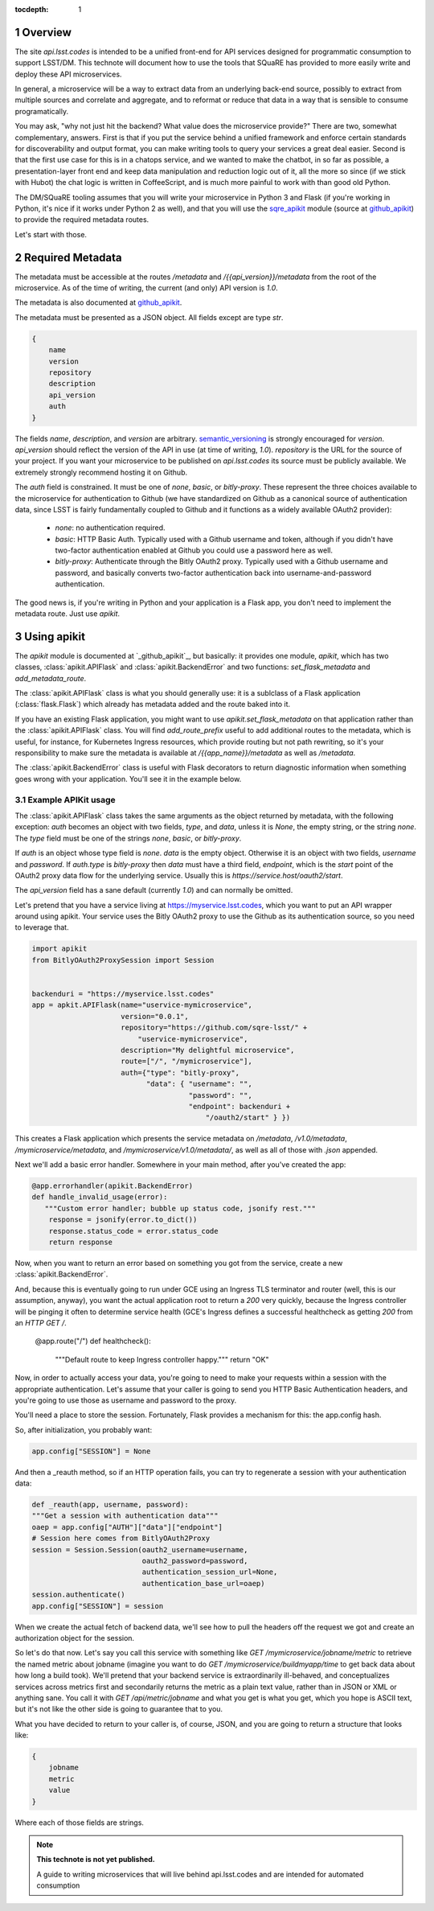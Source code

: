 ..
  Technote content.

  See https://developer.lsst.io/docs/rst_styleguide.html
  for a guide to reStructuredText writing.

  Do not put the title, authors or other metadata in this document;
  those are automatically added.

  Use the following syntax for sections:

  Sections
  ========

  and

  Subsections
  -----------

  and

  Subsubsections
  ^^^^^^^^^^^^^^

  To add images, add the image file (png, svg or jpeg preferred) to the
  _static/ directory. The reST syntax for adding the image is

  .. figure:: /_static/filename.ext
     :name: fig-label
     :target: http://target.link/url

     Caption text.

   Run: ``make html`` and ``open _build/html/index.html`` to preview your work.
   See the README at https://github.com/lsst-sqre/lsst-technote-bootstrap or
   this repo's README for more info.

   Feel free to delete this instructional comment.

:tocdepth: 1
.. Please do not modify tocdepth; will be fixed when a new Sphinx theme is shipped.

.. sectnum::

.. Add content below. Do not include the document title.

Overview
========

The site `api.lsst.codes` is intended to be a unified front-end for API
services designed for programmatic consumption to support LSST/DM.  This
technote will document how to use the tools that SQuaRE has provided to
more easily write and deploy these API microservices.

In general, a microservice will be a way to extract data from an
underlying back-end source, possibly to extract from multiple sources
and correlate and aggregate, and to reformat or reduce that data in a
way that is sensible to consume programatically.

You may ask, "why not just hit the backend?  What value does the
microservice provide?"  There are two, somewhat complementary, answers.
First is that if you put the service behind a unified framework and
enforce certain standards for discoverability and output format, you can
make writing tools to query your services a great deal easier.  Second
is that the first use case for this is in a chatops service, and we
wanted to make the chatbot, in so far as possible, a presentation-layer
front end and keep data manipulation and reduction logic out of it, all
the more so since (if we stick with Hubot) the chat logic is written in
CoffeeScript, and is much more painful to work with than good old
Python.

The DM/SQuaRE tooling assumes that you will write your microservice in
Python 3 and Flask (if you're working in Python, it's nice if it works
under Python 2 as well), and that you will use the `sqre_apikit`_ module
(source at `github_apikit`_) to provide the required metadata routes.

Let's start with those.

Required Metadata
=================

The metadata must be accessible at the routes `/metadata` and
`/{{api_version}}/metadata` from the root of the microservice.  As of
the time of writing, the current (and only) API version is `1.0`.

The metadata is also documented at `github_apikit`_.

The metadata must be presented as a JSON object.  All fields except are
type `str`. 

.. code-block:: json

    {
        name
	version
	repository
	description
	api_version
	auth
    }

The fields `name`, `description`, and `version` are arbitrary.
`semantic_versioning`_ is strongly encouraged for `version`.
`api_version` should reflect the version of the API in use (at time of
writing, `1.0`).  `repository` is the URL for the source of your
project.  If you want your microservice to be published on
`api.lsst.codes` its source must be publicly available.  We extremely
strongly recommend hosting it on Github.

The `auth` field is constrained.  It must be one of `none`, `basic`, or
`bitly-proxy`.  These represent the three choices available to the
microservice for authentication to Github (we have standardized on
Github as a canonical source of authentication data, since LSST is
fairly fundamentally coupled to Github and it functions as a widely
available OAuth2 provider):

 - `none`: no authentication required.
 - `basic`: HTTP Basic Auth.  Typically used with a Github username and
   token, although if you didn't have two-factor authentication enabled
   at Github you could use a password here as well.
 - `bitly-proxy`: Authenticate through the Bitly OAuth2 proxy.
   Typically used with a Github username and password, and basically
   converts two-factor authentication back into username-and-password
   authentication.

The good news is, if you're writing in Python and your application is a
Flask app, you don't need to implement the metadata route.  Just use
`apikit`. 

Using apikit
============

The `apikit` module is documented at `_github_apikit`_, but basically:
it provides one module, `apikit`, which has two classes,
:class:`apikit.APIFlask` and :class:`apikit.BackendError` and two
functions: `set_flask_metadata` and `add_metadata_route`.

The :class:`apikit.APIFlask` class is what you should generally use: it
is a sublclass of a Flask application (:class:`flask.Flask`) which
already has metadata added and the route baked into it.

If you have an existing Flask application, you might want to use
`apikit.set_flask_metadata` on that application rather than the
:class:`apikit.APIFlask` class.  You will find `add_route_prefix` useful
to add additional routes to the metadata, which is useful, for instance,
for Kubernetes Ingress resources, which provide routing but not path
rewriting, so it's your responsibility to make sure the metadata is
available at `/{{app_name}}/metadata` as well as `/metadata`.

The :class:`apikit.BackendError` class is useful with Flask decorators
to return diagnostic information when something goes wrong with your
application.  You'll see it in the example below.

Example APIKit usage
--------------------

The :class:`apikit.APIFlask` class takes the same arguments as the
object returned by metadata, with the following exception: `auth`
becomes an object with two fields, `type`, and `data`, unless it is
`None`, the empty string, or the string `none`.  The `type` field must
be one of the strings `none`, `basic`, or `bitly-proxy`.

If `auth` is an object whose type field is `none`. `data` is the empty
object.  Otherwise it is an object with two fields, `username` and
`password`.  If `auth.type` is `bitly-proxy` then `data` must have a
third field, `endpoint`, which is the `start` point of the OAuth2 proxy
data flow for the underlying service.  Usually this is
`https://service.host/oauth2/start`.

The `api_version` field has a sane default (currently `1.0`) and can
normally be omitted.

Let's pretend that you have a service living at
https://myservice.lsst.codes, which you want to put an API wrapper
around using apikit.  Your service uses the Bitly OAuth2 proxy to use
the Github as its authentication source, so you need to leverage that.

.. code-block:: python

    import apikit
    from BitlyOAuth2ProxySession import Session
    

    backenduri = "https://myservice.lsst.codes"
    app = apkit.APIFlask(name="uservice-mymicroservice",
                         version="0.0.1",
                         repository="https://github.com/sqre-lsst/" +
                             "uservice-mymicroservice",
                         description="My delightful microservice",
                         route=["/", "/mymicroservice"],
                         auth={"type": "bitly-proxy",
                               "data": { "username": "",
                                         "password": "",
                                         "endpoint": backenduri +
                                             "/oauth2/start" } })


This creates a Flask application which presents the service metadata on
`/metadata`, `/v1.0/metadata`, `/mymicroservice/metadata`, and
`/mymicroservice/v1.0/metadata/`, as well as all of those with `.json`
appended.

Next we'll add a basic error handler.  Somewhere in your main method,
after you've created the app:

.. code-block:: python

    @app.errorhandler(apikit.BackendError)
    def handle_invalid_usage(error):
       """Custom error handler; bubble up status code, jsonify rest."""
        response = jsonify(error.to_dict())
        response.status_code = error.status_code
        return response       

Now, when you want to return an error based on something you got from
the service, create a new :class:`apikit.BackendError`.

And, because this is eventually going to run under GCE using an Ingress
TLS terminator and router (well, this is our assumption, anyway), you
want the actual application root to return a `200` very quickly, because
the Ingress controller will be pinging it often to determine service
health (GCE's Ingress defines a successful healthcheck as getting `200`
from an `HTTP GET /`.

    @app.route("/")
    def healthcheck():
        """Default route to keep Ingress controller happy."""
        return "OK"


Now, in order to actually access your data, you're going to need to make
your requests within a session with the appropriate authentication.
Let's assume that your caller is going to send you HTTP Basic
Authentication headers, and you're going to use those as username and
password to the proxy.

You'll need a place to store the session.  Fortunately, Flask provides a
mechanism for this: the app.config hash.

So, after initialization, you probably want:

.. code-block:: python

    app.config["SESSION"] = None

And then a _reauth method, so if an HTTP operation fails, you can try to
regenerate a session with your authentication data:

.. code-block:: python

    def _reauth(app, username, password):
    """Get a session with authentication data"""
    oaep = app.config["AUTH"]["data"]["endpoint"]
    # Session here comes from BitlyOAuth2Proxy
    session = Session.Session(oauth2_username=username,
                              oauth2_password=password,
                              authentication_session_url=None,
                              authentication_base_url=oaep)
    session.authenticate()
    app.config["SESSION"] = session

When we create the actual fetch of backend data, we'll see how to pull
the headers off the request we got and create an authorization object
for the session.

So let's do that now.  Let's say you call this service with something
like `GET /mymicroservice/jobname/metric` to retrieve the named metric
about jobname (imagine you want to do `GET
/mymicroservice/buildmyapp/time` to get back data about how long a build
took).  We'll pretend that your backend service is extraordinarily
ill-behaved, and conceptualizes services across metrics first and
secondarily returns the metric as a plain text value, rather than in
JSON or XML or anything sane.  You call it with `GET
/api/metric/jobname` and what you get is what you get, which you hope is
ASCII text, but it's not like the other side is going to guarantee that
to you.

What you have decided to return to your caller is, of course, JSON, and
you are going to return a structure that looks like:

.. code-block:: json

    {
        jobname
        metric
        value
    }

Where each of those fields are strings.



.. note::


   **This technote is not yet published.**

   A guide to writing microservices that will live behind api.lsst.codes and are intended for automated consumption

.. _github_apikit: https://github.com/lsst-sqre/sqre-apikit
.. _sqre_apikit: https://pypi.python.org/pypi/sqre-apikit
.. _semantic_versioning: http://semver.org
